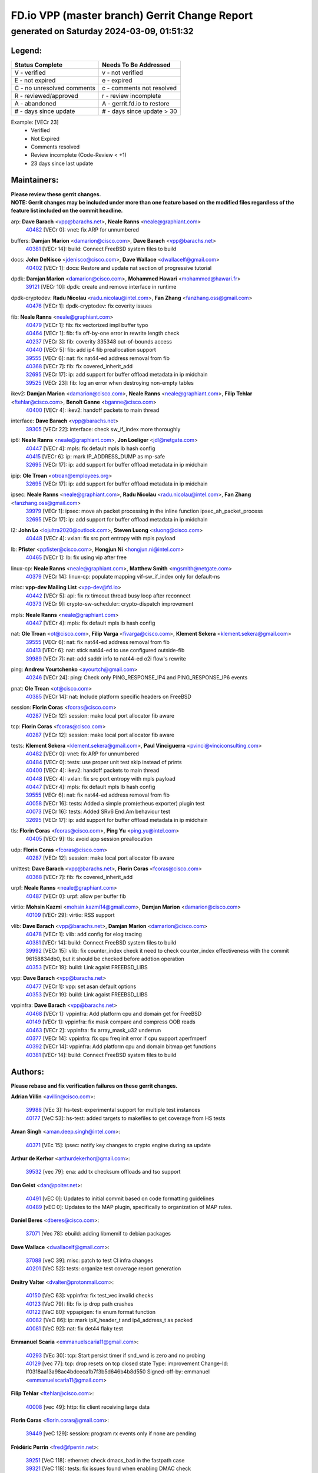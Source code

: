 
==============================================
FD.io VPP (master branch) Gerrit Change Report
==============================================
--------------------------------------------
generated on Saturday 2024-03-09, 01:51:32
--------------------------------------------


Legend:
-------
========================== ===========================
Status Complete            Needs To Be Addressed
========================== ===========================
V - verified               v - not verified
E - not expired            e - expired
C - no unresolved comments c - comments not resolved
R - reviewed/approved      r - review incomplete
A - abandoned              A - gerrit.fd.io to restore
# - days since update      # - days since update > 30
========================== ===========================

Example: [VECr 23]
    - Verified
    - Not Expired
    - Comments resolved
    - Review incomplete (Code-Review < +1)
    - 23 days since last update


Maintainers:
------------
| **Please review these gerrit changes.**

| **NOTE: Gerrit changes may be included under more than one feature based on the modified files regardless of the feature list included on the commit headline.**

arp: **Dave Barach** <vpp@barachs.net>, **Neale Ranns** <neale@graphiant.com>
  | `40482 <https:////gerrit.fd.io/r/c/vpp/+/40482>`_ [VECr 0]: vnet: fix ARP for unnumbered

buffers: **Damjan Marion** <damarion@cisco.com>, **Dave Barach** <vpp@barachs.net>
  | `40381 <https:////gerrit.fd.io/r/c/vpp/+/40381>`_ [VECr 14]: build: Connect FreeBSD system files to build

docs: **John DeNisco** <jdenisco@cisco.com>, **Dave Wallace** <dwallacelf@gmail.com>
  | `40402 <https:////gerrit.fd.io/r/c/vpp/+/40402>`_ [VECr 1]: docs: Restore and update nat section of progressive tutorial

dpdk: **Damjan Marion** <damarion@cisco.com>, **Mohammed Hawari** <mohammed@hawari.fr>
  | `39121 <https:////gerrit.fd.io/r/c/vpp/+/39121>`_ [VECr 10]: dpdk: create and remove interface in runtime

dpdk-cryptodev: **Radu Nicolau** <radu.nicolau@intel.com>, **Fan Zhang** <fanzhang.oss@gmail.com>
  | `40476 <https:////gerrit.fd.io/r/c/vpp/+/40476>`_ [VECr 1]: dpdk-cryptodev: fix coverity issues

fib: **Neale Ranns** <neale@graphiant.com>
  | `40479 <https:////gerrit.fd.io/r/c/vpp/+/40479>`_ [VECr 1]: fib: fix vectorized impl buffer typo
  | `40464 <https:////gerrit.fd.io/r/c/vpp/+/40464>`_ [VECr 1]: fib: fix off-by-one error in rewrite length check
  | `40237 <https:////gerrit.fd.io/r/c/vpp/+/40237>`_ [VECr 3]: fib: coverity 335348 out-of-bounds access
  | `40440 <https:////gerrit.fd.io/r/c/vpp/+/40440>`_ [VECr 5]: fib: add ip4 fib preallocation support
  | `39555 <https:////gerrit.fd.io/r/c/vpp/+/39555>`_ [VECr 6]: nat: fix nat44-ed address removal from fib
  | `40368 <https:////gerrit.fd.io/r/c/vpp/+/40368>`_ [VECr 7]: fib: fix covered_inherit_add
  | `32695 <https:////gerrit.fd.io/r/c/vpp/+/32695>`_ [VECr 17]: ip: add support for buffer offload metadata in ip midchain
  | `39525 <https:////gerrit.fd.io/r/c/vpp/+/39525>`_ [VECr 23]: fib: log an error when destroying non-empty tables

ikev2: **Damjan Marion** <damarion@cisco.com>, **Neale Ranns** <neale@graphiant.com>, **Filip Tehlar** <ftehlar@cisco.com>, **Benoît Ganne** <bganne@cisco.com>
  | `40400 <https:////gerrit.fd.io/r/c/vpp/+/40400>`_ [VECr 4]: ikev2: handoff packets to main thread

interface: **Dave Barach** <vpp@barachs.net>
  | `39305 <https:////gerrit.fd.io/r/c/vpp/+/39305>`_ [VECr 22]: interface: check sw_if_index more thoroughly

ip6: **Neale Ranns** <neale@graphiant.com>, **Jon Loeliger** <jdl@netgate.com>
  | `40447 <https:////gerrit.fd.io/r/c/vpp/+/40447>`_ [VECr 4]: mpls: fix default mpls lb hash config
  | `40415 <https:////gerrit.fd.io/r/c/vpp/+/40415>`_ [VECr 6]: ip: mark IP_ADDRESS_DUMP as mp-safe
  | `32695 <https:////gerrit.fd.io/r/c/vpp/+/32695>`_ [VECr 17]: ip: add support for buffer offload metadata in ip midchain

ipip: **Ole Troan** <otroan@employees.org>
  | `32695 <https:////gerrit.fd.io/r/c/vpp/+/32695>`_ [VECr 17]: ip: add support for buffer offload metadata in ip midchain

ipsec: **Neale Ranns** <neale@graphiant.com>, **Radu Nicolau** <radu.nicolau@intel.com>, **Fan Zhang** <fanzhang.oss@gmail.com>
  | `39979 <https:////gerrit.fd.io/r/c/vpp/+/39979>`_ [VECr 1]: ipsec: move ah packet processing in the inline function ipsec_ah_packet_process
  | `32695 <https:////gerrit.fd.io/r/c/vpp/+/32695>`_ [VECr 17]: ip: add support for buffer offload metadata in ip midchain

l2: **John Lo** <lojultra2020@outlook.com>, **Steven Luong** <sluong@cisco.com>
  | `40448 <https:////gerrit.fd.io/r/c/vpp/+/40448>`_ [VECr 4]: vxlan: fix src port entropy with mpls payload

lb: **Pfister** <ppfister@cisco.com>, **Hongjun Ni** <hongjun.ni@intel.com>
  | `40465 <https:////gerrit.fd.io/r/c/vpp/+/40465>`_ [VECr 1]: lb: fix using vip after free

linux-cp: **Neale Ranns** <neale@graphiant.com>, **Matthew Smith** <mgsmith@netgate.com>
  | `40379 <https:////gerrit.fd.io/r/c/vpp/+/40379>`_ [VECr 14]: linux-cp: populate mapping vif-sw_if_index only for default-ns

misc: **vpp-dev Mailing List** <vpp-dev@fd.io>
  | `40442 <https:////gerrit.fd.io/r/c/vpp/+/40442>`_ [VECr 5]: api: fix rx timeout thread busy loop after reconnect
  | `40373 <https:////gerrit.fd.io/r/c/vpp/+/40373>`_ [VECr 9]: crypto-sw-scheduler: crypto-dispatch improvement

mpls: **Neale Ranns** <neale@graphiant.com>
  | `40447 <https:////gerrit.fd.io/r/c/vpp/+/40447>`_ [VECr 4]: mpls: fix default mpls lb hash config

nat: **Ole Troan** <ot@cisco.com>, **Filip Varga** <fivarga@cisco.com>, **Klement Sekera** <klement.sekera@gmail.com>
  | `39555 <https:////gerrit.fd.io/r/c/vpp/+/39555>`_ [VECr 6]: nat: fix nat44-ed address removal from fib
  | `40413 <https:////gerrit.fd.io/r/c/vpp/+/40413>`_ [VECr 6]: nat: stick nat44-ed to use configured outside-fib
  | `39989 <https:////gerrit.fd.io/r/c/vpp/+/39989>`_ [VECr 7]: nat: add saddr info to nat44-ed o2i flow's rewrite

ping: **Andrew Yourtchenko** <ayourtch@gmail.com>
  | `40246 <https:////gerrit.fd.io/r/c/vpp/+/40246>`_ [VECr 24]: ping: Check only PING_RESPONSE_IP4 and PING_RESPONSE_IP6 events

pnat: **Ole Troan** <ot@cisco.com>
  | `40385 <https:////gerrit.fd.io/r/c/vpp/+/40385>`_ [VECr 14]: nat: Include platform specific headers on FreeBSD

session: **Florin Coras** <fcoras@cisco.com>
  | `40287 <https:////gerrit.fd.io/r/c/vpp/+/40287>`_ [VECr 12]: session: make local port allocator fib aware

tcp: **Florin Coras** <fcoras@cisco.com>
  | `40287 <https:////gerrit.fd.io/r/c/vpp/+/40287>`_ [VECr 12]: session: make local port allocator fib aware

tests: **Klement Sekera** <klement.sekera@gmail.com>, **Paul Vinciguerra** <pvinci@vinciconsulting.com>
  | `40482 <https:////gerrit.fd.io/r/c/vpp/+/40482>`_ [VECr 0]: vnet: fix ARP for unnumbered
  | `40484 <https:////gerrit.fd.io/r/c/vpp/+/40484>`_ [VECr 0]: tests: use proper unit test skip instead of prints
  | `40400 <https:////gerrit.fd.io/r/c/vpp/+/40400>`_ [VECr 4]: ikev2: handoff packets to main thread
  | `40448 <https:////gerrit.fd.io/r/c/vpp/+/40448>`_ [VECr 4]: vxlan: fix src port entropy with mpls payload
  | `40447 <https:////gerrit.fd.io/r/c/vpp/+/40447>`_ [VECr 4]: mpls: fix default mpls lb hash config
  | `39555 <https:////gerrit.fd.io/r/c/vpp/+/39555>`_ [VECr 6]: nat: fix nat44-ed address removal from fib
  | `40058 <https:////gerrit.fd.io/r/c/vpp/+/40058>`_ [VECr 16]: tests: Added a simple prom(etheus exporter) plugin test
  | `40073 <https:////gerrit.fd.io/r/c/vpp/+/40073>`_ [VECr 16]: tests: Added SRv6 End.Am behaviour test
  | `32695 <https:////gerrit.fd.io/r/c/vpp/+/32695>`_ [VECr 17]: ip: add support for buffer offload metadata in ip midchain

tls: **Florin Coras** <fcoras@cisco.com>, **Ping Yu** <ping.yu@intel.com>
  | `40405 <https:////gerrit.fd.io/r/c/vpp/+/40405>`_ [VECr 9]: tls: avoid app session preallocation

udp: **Florin Coras** <fcoras@cisco.com>
  | `40287 <https:////gerrit.fd.io/r/c/vpp/+/40287>`_ [VECr 12]: session: make local port allocator fib aware

unittest: **Dave Barach** <vpp@barachs.net>, **Florin Coras** <fcoras@cisco.com>
  | `40368 <https:////gerrit.fd.io/r/c/vpp/+/40368>`_ [VECr 7]: fib: fix covered_inherit_add

urpf: **Neale Ranns** <neale@graphiant.com>
  | `40487 <https:////gerrit.fd.io/r/c/vpp/+/40487>`_ [VECr 0]: urpf: allow per buffer fib

virtio: **Mohsin Kazmi** <mohsin.kazmi14@gmail.com>, **Damjan Marion** <damarion@cisco.com>
  | `40109 <https:////gerrit.fd.io/r/c/vpp/+/40109>`_ [VECr 29]: virtio: RSS support

vlib: **Dave Barach** <vpp@barachs.net>, **Damjan Marion** <damarion@cisco.com>
  | `40478 <https:////gerrit.fd.io/r/c/vpp/+/40478>`_ [VECr 1]: vlib: add config for elog tracing
  | `40381 <https:////gerrit.fd.io/r/c/vpp/+/40381>`_ [VECr 14]: build: Connect FreeBSD system files to build
  | `39992 <https:////gerrit.fd.io/r/c/vpp/+/39992>`_ [VECr 15]: vlib: fix counter_index check it need to check counter_index effectiveness with the commit 96158834db0, but it should be checked before addtion operation
  | `40353 <https:////gerrit.fd.io/r/c/vpp/+/40353>`_ [VECr 19]: build: Link agaist FREEBSD_LIBS

vpp: **Dave Barach** <vpp@barachs.net>
  | `40477 <https:////gerrit.fd.io/r/c/vpp/+/40477>`_ [VECr 1]: vpp: set asan default options
  | `40353 <https:////gerrit.fd.io/r/c/vpp/+/40353>`_ [VECr 19]: build: Link agaist FREEBSD_LIBS

vppinfra: **Dave Barach** <vpp@barachs.net>
  | `40468 <https:////gerrit.fd.io/r/c/vpp/+/40468>`_ [VECr 1]: vppinfra: Add platform cpu and domain get for FreeBSD
  | `40149 <https:////gerrit.fd.io/r/c/vpp/+/40149>`_ [VECr 1]: vppinfra: fix mask compare and compress OOB reads
  | `40463 <https:////gerrit.fd.io/r/c/vpp/+/40463>`_ [VECr 2]: vppinfra: fix array_mask_u32 underrun
  | `40377 <https:////gerrit.fd.io/r/c/vpp/+/40377>`_ [VECr 14]: vppinfra: fix cpu freq init error if cpu support aperfmperf
  | `40392 <https:////gerrit.fd.io/r/c/vpp/+/40392>`_ [VECr 14]: vppinfra: Add platform cpu and domain bitmap get functions
  | `40381 <https:////gerrit.fd.io/r/c/vpp/+/40381>`_ [VECr 14]: build: Connect FreeBSD system files to build

Authors:
--------
**Please rebase and fix verification failures on these gerrit changes.**

**Adrian Villin** <avillin@cisco.com>:

  | `39988 <https:////gerrit.fd.io/r/c/vpp/+/39988>`_ [VEc 3]: hs-test: experimental support for multiple test instances
  | `40177 <https:////gerrit.fd.io/r/c/vpp/+/40177>`_ [VeC 53]: hs-test: added targets to makefiles to get coverage from HS tests

**Aman Singh** <aman.deep.singh@intel.com>:

  | `40371 <https:////gerrit.fd.io/r/c/vpp/+/40371>`_ [VEc 15]: ipsec: notify key changes to crypto engine during sa update

**Arthur de Kerhor** <arthurdekerhor@gmail.com>:

  | `39532 <https:////gerrit.fd.io/r/c/vpp/+/39532>`_ [vec 79]: ena: add tx checksum offloads and tso support

**Dan Geist** <dan@polter.net>:

  | `40491 <https:////gerrit.fd.io/r/c/vpp/+/40491>`_ [vEC 0]: Updates to initial commit based on code formatting guidelines
  | `40489 <https:////gerrit.fd.io/r/c/vpp/+/40489>`_ [vEC 0]: Updates to the MAP plugin, specifically to organization of MAP rules.

**Daniel Beres** <dberes@cisco.com>:

  | `37071 <https:////gerrit.fd.io/r/c/vpp/+/37071>`_ [Vec 78]: ebuild: adding libmemif to debian packages

**Dave Wallace** <dwallacelf@gmail.com>:

  | `37088 <https:////gerrit.fd.io/r/c/vpp/+/37088>`_ [veC 39]: misc: patch to test CI infra changes
  | `40201 <https:////gerrit.fd.io/r/c/vpp/+/40201>`_ [VeC 52]: tests: organize test coverage report generation

**Dmitry Valter** <dvalter@protonmail.com>:

  | `40150 <https:////gerrit.fd.io/r/c/vpp/+/40150>`_ [VeC 63]: vppinfra: fix test_vec invalid checks
  | `40123 <https:////gerrit.fd.io/r/c/vpp/+/40123>`_ [VeC 79]: fib: fix ip drop path crashes
  | `40122 <https:////gerrit.fd.io/r/c/vpp/+/40122>`_ [VeC 80]: vppapigen: fix enum format function
  | `40082 <https:////gerrit.fd.io/r/c/vpp/+/40082>`_ [VeC 86]: ip: mark ipX_header_t and ip4_address_t as packed
  | `40081 <https:////gerrit.fd.io/r/c/vpp/+/40081>`_ [VeC 92]: nat: fix det44 flaky test

**Emmanuel Scaria** <emmanuelscaria11@gmail.com>:

  | `40293 <https:////gerrit.fd.io/r/c/vpp/+/40293>`_ [VEc 30]: tcp: Start persist timer if snd_wnd is zero and no probing
  | `40129 <https:////gerrit.fd.io/r/c/vpp/+/40129>`_ [vec 77]: tcp: drop resets on tcp closed state Type: improvement Change-Id: If0318aa13a98ac4bdceca1b7f3b5d646b4b8d550 Signed-off-by: emmanuel <emmanuelscaria11@gmail.com>

**Filip Tehlar** <ftehlar@cisco.com>:

  | `40008 <https:////gerrit.fd.io/r/c/vpp/+/40008>`_ [vec 49]: http: fix client receiving large data

**Florin Coras** <florin.coras@gmail.com>:

  | `39449 <https:////gerrit.fd.io/r/c/vpp/+/39449>`_ [veC 129]: session: program rx events only if none are pending

**Frédéric Perrin** <fred@fperrin.net>:

  | `39251 <https:////gerrit.fd.io/r/c/vpp/+/39251>`_ [VeC 118]: ethernet: check dmacs_bad in the fastpath case
  | `39321 <https:////gerrit.fd.io/r/c/vpp/+/39321>`_ [VeC 118]: tests: fix issues found when enabling DMAC check

**Gabriel Oginski** <gabrielx.oginski@intel.com>:

  | `39549 <https:////gerrit.fd.io/r/c/vpp/+/39549>`_ [VeC 81]: interface dpdk avf: introducing setting RSS hash key feature
  | `39590 <https:////gerrit.fd.io/r/c/vpp/+/39590>`_ [VeC 99]: interface: move set rss queues function

**Ivan Shvedunov** <ivan4th@gmail.com>:

  | `39615 <https:////gerrit.fd.io/r/c/vpp/+/39615>`_ [VeC 155]: ip: fix crash in ip4_neighbor_advertise

**Konstantin Kogdenko** <k.kogdenko@gmail.com>:

  | `40280 <https:////gerrit.fd.io/r/c/vpp/+/40280>`_ [vEC 6]: nat: add in2out-ip-fib-index config option
  | `39518 <https:////gerrit.fd.io/r/c/vpp/+/39518>`_ [VeC 34]: linux-cp: Add VRF synchronization

**Lajos Katona** <katonalala@gmail.com>:

  | `40471 <https:////gerrit.fd.io/r/c/vpp/+/40471>`_ [VEc 1]: docs: Add doc for API Trace Tools
  | `40460 <https:////gerrit.fd.io/r/c/vpp/+/40460>`_ [VEc 1]: api: fix path for api definition files in vpe.api

**Maxime Peim** <mpeim@cisco.com>:

  | `40452 <https:////gerrit.fd.io/r/c/vpp/+/40452>`_ [vEC 4]: ip6: fix icmp error on check fail
  | `39942 <https:////gerrit.fd.io/r/c/vpp/+/39942>`_ [VeC 108]: misc: tracedump specify cache size

**Mohsin Kazmi** <sykazmi@cisco.com>:

  | `39146 <https:////gerrit.fd.io/r/c/vpp/+/39146>`_ [Vec 102]: geneve: add support for layer 3

**Nathan Skrzypczak** <nathan.skrzypczak@gmail.com>:

  | `32819 <https:////gerrit.fd.io/r/c/vpp/+/32819>`_ [VeC 148]: vlib: allow overlapping cli subcommands

**Neale Ranns** <neale@graphiant.com>:

  | `40360 <https:////gerrit.fd.io/r/c/vpp/+/40360>`_ [vEC 16]: vlib: Drain the frame queues before pausing at barrier.     - thread hand-off puts buffer in a frame queue between workers x and y. if worker y is waiting for the barrier lock, then these buffers are not processed until the lock is released. At that point state referred to by the buffers (e.g. an IPSec SA or an RX interface) could have been removed. so drain the frame queues for all workers before claiming to have reached the barrier.     - getting to the barrier is changed to a staged approach, with actions taken at each stage.
  | `40361 <https:////gerrit.fd.io/r/c/vpp/+/40361>`_ [vEC 19]: vlib: remove the now unrequired frame queue check count.    - there is now an accurate measure of whether frame queues are populated.
  | `40288 <https:////gerrit.fd.io/r/c/vpp/+/40288>`_ [veC 33]: fib: Fix the make-before break load-balance construction    - ensure all DPOs are valid when used by workers. wait one loop for that as required.    - FIB UT to verify
  | `38092 <https:////gerrit.fd.io/r/c/vpp/+/38092>`_ [Vec 122]: ip: IP address family common input node

**Nick Zavaritsky** <nick.zavaritsky@emnify.com>:

  | `39477 <https:////gerrit.fd.io/r/c/vpp/+/39477>`_ [VeC 80]: geneve: support custom options in decap

**Oussama Drici** <o.drici@esi-sba.dz>:

  | `40488 <https:////gerrit.fd.io/r/c/vpp/+/40488>`_ [vEC 0]: bfd: move bfd to plugin, fix checkstyle, bfd docs

**Stanislav Zaikin** <zstaseg@gmail.com>:

  | `40467 <https:////gerrit.fd.io/r/c/vpp/+/40467>`_ [VEc 0]: vapi: uds transport support
  | `40292 <https:////gerrit.fd.io/r/c/vpp/+/40292>`_ [VeC 32]: tap: add virtio polling option

**Sylvain C** <sylvain.cadilhac@freepro.com>:

  | `39613 <https:////gerrit.fd.io/r/c/vpp/+/39613>`_ [VeC 155]: l2: fix crash while sending traffic out orphan BVI

**Todd Hsiao** <tohsiao@cisco.com>:

  | `40462 <https:////gerrit.fd.io/r/c/vpp/+/40462>`_ [vEC 2]: ip: Full reassembly and fragmentation enhancement

**Tom Jones** <thj@freebsd.org>:

  | `40394 <https:////gerrit.fd.io/r/c/vpp/+/40394>`_ [vEC 1]: vppinfra: Add method for getting current executable name
  | `40469 <https:////gerrit.fd.io/r/c/vpp/+/40469>`_ [vEC 1]: vlib: Use platform specific method to get exec name
  | `40470 <https:////gerrit.fd.io/r/c/vpp/+/40470>`_ [vEC 1]: vpp: Add platform specific method to get exec name
  | `40473 <https:////gerrit.fd.io/r/c/vpp/+/40473>`_ [vEC 1]: vlib: Add a skeleton pci interface for FreeBSD
  | `40393 <https:////gerrit.fd.io/r/c/vpp/+/40393>`_ [VEc 8]: vlib: Add calls to retrieve cpu and domain bitmaps on FreeBSD
  | `40390 <https:////gerrit.fd.io/r/c/vpp/+/40390>`_ [vEc 14]: tlsopenssl: Use EBADF on FreeBSD
  | `40389 <https:////gerrit.fd.io/r/c/vpp/+/40389>`_ [VEc 14]: vcl: Only build vcl_ldpreload on Linux
  | `40341 <https:////gerrit.fd.io/r/c/vpp/+/40341>`_ [vEC 14]: vlib: Add FreeBSD thread specific header and calls
  | `40386 <https:////gerrit.fd.io/r/c/vpp/+/40386>`_ [vEC 14]: tracedump: Add platform specific header on FreeBSD
  | `40383 <https:////gerrit.fd.io/r/c/vpp/+/40383>`_ [vEC 14]: acl: Add FreeBSD specific include to build
  | `40270 <https:////gerrit.fd.io/r/c/vpp/+/40270>`_ [VeC 39]: vppinfra: Link against lib execinfo on FreeBSD

**Vladislav Grishenko** <themiron@mail.ru>:

  | `40441 <https:////gerrit.fd.io/r/c/vpp/+/40441>`_ [VEc 3]: linux-cp: add support for tap num queues config
  | `40438 <https:////gerrit.fd.io/r/c/vpp/+/40438>`_ [VEc 3]: vppinfra: fix mhash oob after unset and add tests
  | `40436 <https:////gerrit.fd.io/r/c/vpp/+/40436>`_ [VEc 4]: ip: mark IP_TABLE_DUMP and IP_ROUTE_DUMP as mp-safe
  | `38524 <https:////gerrit.fd.io/r/c/vpp/+/38524>`_ [VeC 164]: fib: fix interface resolve from unlinked fib entries
  | `38245 <https:////gerrit.fd.io/r/c/vpp/+/38245>`_ [VeC 164]: mpls: fix crashes on mpls tunnel create/delete
  | `39579 <https:////gerrit.fd.io/r/c/vpp/+/39579>`_ [VeC 164]: fib: ensure mpls dpo index is valid for its next node
  | `39580 <https:////gerrit.fd.io/r/c/vpp/+/39580>`_ [VeC 164]: fib: fix udp encap mp-safe ops and id validation

**Vratko Polak** <vrpolak@cisco.com>:

  | `40013 <https:////gerrit.fd.io/r/c/vpp/+/40013>`_ [veC 100]: nat: speed-up nat44-ed outside address distribution
  | `39315 <https:////gerrit.fd.io/r/c/vpp/+/39315>`_ [VeC 107]: vppapigen: recognize also _event as to_network
  | `38797 <https:////gerrit.fd.io/r/c/vpp/+/38797>`_ [Vec 163]: ip: make running_fragment_id thread safe
  | `39316 <https:////gerrit.fd.io/r/c/vpp/+/39316>`_ [VeC 171]: ip-neighbor: add version 3 of neighbor event

**Wim de With** <wf@dewith.io>:

  | `40260 <https:////gerrit.fd.io/r/c/vpp/+/40260>`_ [veC 35]: build: use GNUInstallDirs where possible

**Xinyao Cai** <xinyao.cai@intel.com>:

  | `38304 <https:////gerrit.fd.io/r/c/vpp/+/38304>`_ [VeC 168]: interface dpdk avf: introducing setting RSS hash key feature

**hui zhang** <zhanghui1715@gmail.com>:

  | `38451 <https:////gerrit.fd.io/r/c/vpp/+/38451>`_ [vec 177]: vrrp: dump vrrp vr peer

**kai zhang** <zhangkaiheb@126.com>:

  | `40241 <https:////gerrit.fd.io/r/c/vpp/+/40241>`_ [veC 45]: dpdk: problem in parsing max-simd-bitwidth setting

**shaohui jin** <jinshaohui789@163.com>:

  | `39776 <https:////gerrit.fd.io/r/c/vpp/+/39776>`_ [VeC 125]: vppinfra: fix memory overrun in mhash_set_mem
  | `39777 <https:////gerrit.fd.io/r/c/vpp/+/39777>`_ [VeC 135]: ping:mark ipv6 packets as locally originated

Legend:
-------
========================== ===========================
Status Complete            Needs To Be Addressed
========================== ===========================
V - verified               v - not verified
E - not expired            e - expired
C - no unresolved comments c - comments not resolved
R - reviewed/approved      r - review incomplete
A - abandoned              A - gerrit.fd.io to restore
# - days since update      # - days since update > 30
========================== ===========================

Example: [VECr 23]
    - Verified
    - Not Expired
    - Comments resolved
    - Review incomplete (Code-Review < +1)
    - 23 days since last update


Statistics:
-----------
================ ===
Patches assigned
================ ===
authors          69
maintainers      43
committers       0
abandoned        0
================ ===

